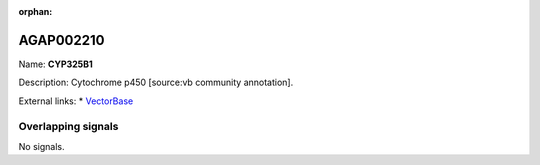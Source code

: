 :orphan:

AGAP002210
=============



Name: **CYP325B1**

Description: Cytochrome p450 [source:vb community annotation].

External links:
* `VectorBase <https://www.vectorbase.org/Anopheles_gambiae/Gene/Summary?g=AGAP002210>`_

Overlapping signals
-------------------



No signals.


